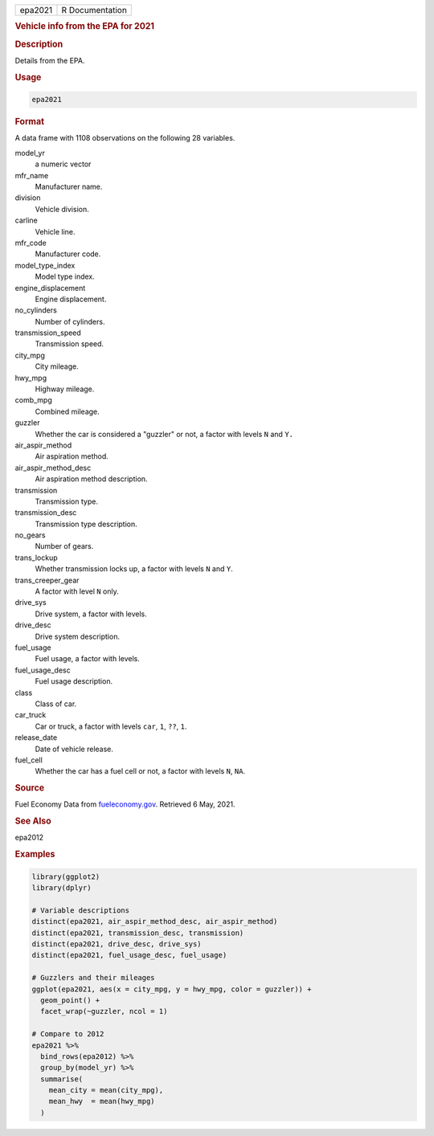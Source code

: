 .. container::

   ======= ===============
   epa2021 R Documentation
   ======= ===============

   .. rubric:: Vehicle info from the EPA for 2021
      :name: epa2021

   .. rubric:: Description
      :name: description

   Details from the EPA.

   .. rubric:: Usage
      :name: usage

   .. code:: R

      epa2021

   .. rubric:: Format
      :name: format

   A data frame with 1108 observations on the following 28 variables.

   model_yr
      a numeric vector

   mfr_name
      Manufacturer name.

   division
      Vehicle division.

   carline
      Vehicle line.

   mfr_code
      Manufacturer code.

   model_type_index
      Model type index.

   engine_displacement
      Engine displacement.

   no_cylinders
      Number of cylinders.

   transmission_speed
      Transmission speed.

   city_mpg
      City mileage.

   hwy_mpg
      Highway mileage.

   comb_mpg
      Combined mileage.

   guzzler
      Whether the car is considered a "guzzler" or not, a factor with
      levels ``N`` and ``Y.``

   air_aspir_method
      Air aspiration method.

   air_aspir_method_desc
      Air aspiration method description.

   transmission
      Transmission type.

   transmission_desc
      Transmission type description.

   no_gears
      Number of gears.

   trans_lockup
      Whether transmission locks up, a factor with levels ``N`` and
      ``Y``.

   trans_creeper_gear
      A factor with level ``N`` only.

   drive_sys
      Drive system, a factor with levels.

   drive_desc
      Drive system description.

   fuel_usage
      Fuel usage, a factor with levels.

   fuel_usage_desc
      Fuel usage description.

   class
      Class of car.

   car_truck
      Car or truck, a factor with levels ``car``, ``1``, ``⁠??⁠``, ``1``.

   release_date
      Date of vehicle release.

   fuel_cell
      Whether the car has a fuel cell or not, a factor with levels
      ``N``, ``NA``.

   .. rubric:: Source
      :name: source

   Fuel Economy Data from
   `fueleconomy.gov <https://www.fueleconomy.gov/feg/download.shtml>`__.
   Retrieved 6 May, 2021.

   .. rubric:: See Also
      :name: see-also

   epa2012

   .. rubric:: Examples
      :name: examples

   .. code:: R

      library(ggplot2)
      library(dplyr)

      # Variable descriptions
      distinct(epa2021, air_aspir_method_desc, air_aspir_method)
      distinct(epa2021, transmission_desc, transmission)
      distinct(epa2021, drive_desc, drive_sys)
      distinct(epa2021, fuel_usage_desc, fuel_usage)

      # Guzzlers and their mileages
      ggplot(epa2021, aes(x = city_mpg, y = hwy_mpg, color = guzzler)) +
        geom_point() +
        facet_wrap(~guzzler, ncol = 1)

      # Compare to 2012
      epa2021 %>%
        bind_rows(epa2012) %>%
        group_by(model_yr) %>%
        summarise(
          mean_city = mean(city_mpg),
          mean_hwy  = mean(hwy_mpg)
        )
